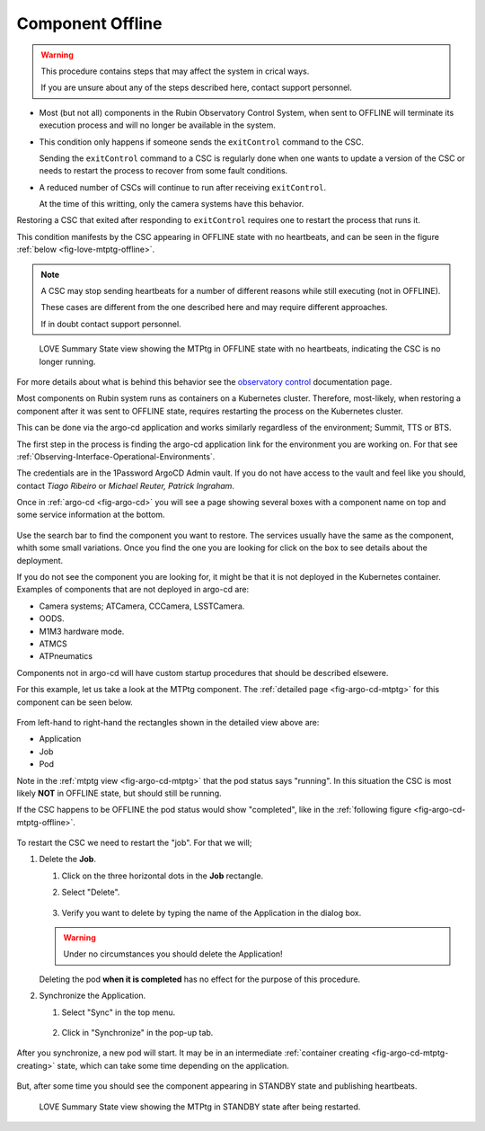 .. |author| replace:: *Tiago Ribeiro*
.. |contributors| replace:: *Michael Reuter, Patrick Ingraham*

.. _troubleshooting-component-offline:

#################
Component Offline
#################

.. warning::

    This procedure contains steps that may affect the system in crical ways.

    If you are unsure about any of the steps described here, contact support personnel.


* Most (but not all) components in the Rubin Observatory Control System, when sent to OFFLINE will terminate its execution process and will no longer be available in the system.

* This condition only happens if someone sends the ``exitControl`` command to the CSC.

  Sending the ``exitControl`` command to a CSC is regularly done when one wants to update a version of the CSC or needs to restart the process to recover from some fault conditions.

* A reduced number of CSCs will continue to run after receiving ``exitControl``.

  At the time of this writting, only the camera systems have this behavior.

Restoring a CSC that exited after responding to ``exitControl`` requires one to restart the process that runs it.

This condition manifests by the CSC appearing in OFFLINE state with no heartbeats, and can be seen in the figure :ref:`below <fig-love-mtptg-offline>`.

.. note::

    A CSC may stop sending heartbeats for a number of different reasons while still executing (not in OFFLINE).

    These cases are different from the one described here and may require different approaches.

    If in doubt contact support personnel.

.. figure:: ./_static/love-mtptg-offline.png
    :name: fig-love-mtptg-offline

    LOVE Summary State view showing the MTPtg in OFFLINE state with no heartbeats, indicating the CSC is no longer running.

For more details about what is behind this behavior see the `observatory control`_ documentation page.

.. _observatory control: https://obs-controls.lsst.io

Most components on Rubin system runs as containers on a Kubernetes cluster.
Therefore, most-likely, when restoring a component after it was sent to OFFLINE state, requires restarting the process on the Kubernetes cluster.

This can be done via the argo-cd application and works similarly regardless of the environment; Summit, TTS or BTS.

The first step in the process is finding the argo-cd application link for the environment you are working on.
For that see :ref:`Observing-Interface-Operational-Environments`.

The credentials are in the 1Password ArgoCD Admin vault.
If you do not have access to the vault and feel like you should, contact |author| or |contributors|.

Once in :ref:`argo-cd <fig-argo-cd>` you will see a page showing several boxes with a component name on top and some service information at the bottom.

.. figure:: ./_static/argo-cd.png
    :name: fig-argo-cd

Use the search bar to find the component you want to restore.
The services usually have the same as the component, whith some small variations.
Once you find the one you are looking for click on the box to see details about the deployment.

If you do not see the component you are looking for, it might be that it is not deployed in the Kubernetes container.
Examples of components that are not deployed in argo-cd are:

* Camera systems; ATCamera, CCCamera, LSSTCamera.
* OODS.
* M1M3 hardware mode.
* ATMCS
* ATPneumatics

Components not in argo-cd will have custom startup procedures that should be described elsewere.

For this example, let us take a look at the MTPtg component.
The :ref:`detailed page <fig-argo-cd-mtptg>` for this component can be seen below.

.. figure:: ./_static/argo-cd-running.png
    :name: fig-argo-cd-mtptg

From left-hand to right-hand the rectangles shown in the detailed view above are:

* Application
* Job
* Pod

Note in the :ref:`mtptg view <fig-argo-cd-mtptg>` that the pod status says "running".
In this situation the CSC is most likely **NOT** in OFFLINE state, but should still be running.

If the CSC happens to be OFFLINE the pod status would show "completed", like in the :ref:`following figure <fig-argo-cd-mtptg-offline>`.

.. figure:: ./_static/argo-cd-completed.png
    :name: fig-argo-cd-mtptg-offline


To restart the CSC we need to restart the "job".
For that we will;

#.  Delete the **Job**.

    #.  Click on the three horizontal dots in the **Job** rectangle.

    #.  Select "Delete".

        .. figure:: ./_static/argo-cd-delete-app.png
            :name: fig-argo-cd-mtptg-delete-app


    #.  Verify you want to delete by typing the name of the Application in the dialog box.

        .. figure:: ./_static/argo-cd-delete-app-verify.png
            :name: fig-argo-cd-mtptg-delete-app-verify

    .. warning::

        Under no circumstances you should delete the Application!

    Deleting the pod **when it is completed** has no effect for the purpose of this procedure. 

#.  Synchronize the Application.

    #.  Select "Sync" in the top menu.

        .. figure:: ./_static/argo-cd-deleted.png
            :name: fig-argo-cd-mtptg-deleted

    #.  Click in "Synchronize" in the pop-up tab.

        .. figure:: ./_static/argo-cd-synchronize.png
            :name: fig-argo-cd-mtptg-synchronize

After you synchronize, a new pod will start.
It may be in an intermediate :ref:`container creating <fig-argo-cd-mtptg-creating>` state, which can take some time depending on the application.

.. figure:: ./_static/argo-cd-creating.png
    :name: fig-argo-cd-mtptg-creating

But, after some time you should see the component appearing in STANDBY state and publishing heartbeats.


.. figure:: ./_static/love-mtptg-standby.png
    :name: fig-love-mtptg-standby

    LOVE Summary State view showing the MTPtg in STANDBY state after being restarted.
